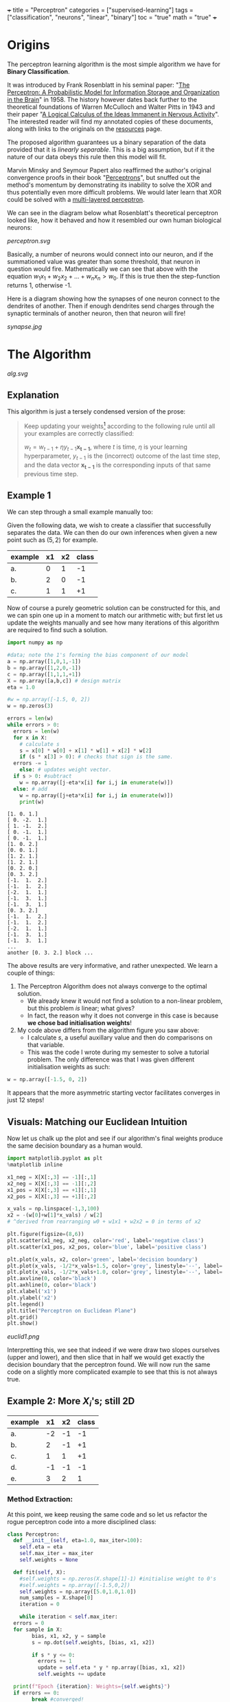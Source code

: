 +++
title = "Perceptron"
categories = ["supervised-learning"]
tags = ["classification", "neurons", "linear", "binary"]
toc = "true"
math = "true"
+++

* Origins

The perceptron learning algorithm is the most simple algorithm we have for *Binary Classification*.

It was introduced by Frank Rosenblatt in his seminal paper: "_The Perceptron: A Probabilistic Model for Information Storage and Organization in the Brain_" in 1958.
The history however dates back further to the theoretical foundations of Warren McCulloch and Walter Pitts in 1943 and their paper "_A Logical Calculus of the Ideas Immanent in Nervous Activity_". The interested reader will find my annotated copies of these documents, along with links to the originals on the [[/resources][resources]] page.

The proposed algorithm guarantees us a binary separation of the data provided that it is /linearly separable/. This is a big assumption, but if it the nature of our data obeys this rule then this model will fit.

Marvin Minsky and Seymour Papert also reaffirmed the author's original convergence proofs in their book "_Perceptrons_", but snuffed out the method's momentum by demonstrating its inability to solve the XOR and thus potentially even more difficult problems. We would later learn that XOR could be solved with a [[/projects/dl/mlp][multi-layered perceptron]].

We can see in the diagram below what Rosenblatt's theoretical perceptron looked like, how it behaved and how it resembled our own human biological neurons:

#+CAPTION: Neuron Activations
#+BEGIN_CENTER
#+ATTR_HTML: :width 600px :class lateximage
[[perceptron.svg]]
#+END_CENTER

Basically, a number of neurons would connect into our neuron, and if the summationed value was greater than some threshold, that neuron in question would fire. Mathematically we can see that above with the equation \(w_1x_1 + w_2x_2 + ... + w_nx_n > w_0\). If this is true then the step-function returns 1, otherwise -1.

Here is a diagram showing how the synapses of one neuron connect to the dendrites of another. Then if enough dendrites send charges through the synaptic terminals of another neuron, then that neuron will fire!
#+CAPTION: Synapse Diagram
#+BEGIN_CENTER
#+ATTR_HTML: :width 600px :class lateximage
[[synapse.jpg]]
#+END_CENTER

* The Algorithm

#+CAPTION: Perceptron Learning Algorithm
#+ATTR_HTML: :class lateximage :width 900px
[[alg.svg]]

** Explanation
This algorithm is just a tersely condensed version of the prose:
#+BEGIN_QUOTE
Keep updating your weights[fn:1] according to the following rule until all your examples are correctly classified:

\(w_{t} = w_{t-1} + \eta y_{t-1} \mathbf{x_{t-1}}\),
where \(t\) is time, \(\eta\) is your learning hyperparameter, \(y_{t-1}\) is the (incorrect) outcome of the last time step, and the data vector \(\mathbf{x_{t-1}}\) is the corresponding inputs of that same previous time step.
#+END_QUOTE

** Example 1
We can step through a small example manually too:

Given the following data, we wish to create a classifier that successfully separates the data. We can then do our own inferences when given a new point such as \((5,2)\) for example.

|---------+----+----+-------|
| example | x1 | x2 | class |
|---------+----+----+-------|
| a.      |  0 |  1 |    -1 |
| b.      |  2 |  0 |    -1 |
| c.      |  1 |  1 |    +1 |
|---------+----+----+-------|

Now of course a purely geometric solution can be constructed for this, and we can spin one up in a moment to match our arithmetic with; but first let us update the weights manually and see how many iterations of this algorithm are required to find such a solution.

#+BEGIN_SRC jupyter-python :session weird :tangle yes
  import numpy as np

  #data; note the 1's forming the bias component of our model
  a = np.array([1,0,1,-1])
  b = np.array([1,2,0,-1])
  c = np.array([1,1,1,+1])
  X = np.array([a,b,c]) # design matrix
  eta = 1.0

  #w = np.array([-1.5, 0, 2])
  w = np.zeros(3)

  errors = len(w)
  while errors > 0:
    errors = len(w)
    for x in X:
      # calculate s
      s = x[0] * w[0] + x[1] * w[1] + x[2] * w[2]
      if (s * x[3] > 0): # checks that sign is the same.
	errors -= 1
      else: # updates weight vector.
	if s > 0: #subtract
	  w = np.array([j-eta*x[i] for i,j in enumerate(w)])
	else: # add
	  w = np.array([j+eta*x[i] for i,j in enumerate(w)])
      print(w)
#+END_SRC

#+begin_example
[1. 0. 1.]
[ 0. -2.  1.]
[ 1. -1.  2.]
[ 0. -1.  1.]
[ 0. -1.  1.]
[1. 0. 2.]
[0. 0. 1.]
[1. 2. 1.]
[1. 2. 1.]
[0. 2. 0.]
[0. 3. 2.]
[-1.  1.  2.]
[-1.  1.  2.]
[-2.  1.  1.]
[-1.  3.  1.]
[-1.  3.  1.]
[0. 3. 2.]
[-1.  1.  2.]
[-1.  1.  2.]
[-2.  1.  1.]
[-1.  3.  1.]
[-1.  3.  1.]
...
another [0. 3. 2.] block ...
#+end_example

The above results are very informative, and rather unexpected. We learn a couple of things:
1. The Perceptron Algorithm does not always converge to the optimal solution.
   - We already knew it would not find a solution to a non-linear problem, but this problem /is/ linear; what gives?
   - In fact, the reason why it does not converge in this case is because *we chose bad initialisation weights*!
2. My code above differs from the algorithm figure you saw above:
   - I calculate \(s\), a useful auxillary value and then do comparisons on that variable.
   - This was the code I wrote during my semester to solve a tutorial problem. The only difference was that I was given different initialisation weights as such:

#+BEGIN_SRC jupyter-python :session new
  w = np.array([-1.5, 0, 2])
#+END_SRC

#+RESULTS:
#+begin_example
  [-2.5  0.   1. ]
  [-2.5  0.   1. ]
  [-1.5  1.   2. ]
  [-2.5  1.   1. ]
  [-2.5  1.   1. ]
  [-1.5  2.   2. ]
  [-2.5  2.   1. ]
  [-3.5  0.   1. ]
  [-2.5  1.   2. ]
  [-2.5  1.   2. ]
  [-2.5  1.   2. ]
  [-2.5  1.   2. ]
#+end_example

It appears that the more asymmetric starting vector facilitates converges in just 12 steps!

** Visuals: Matching our Euclidean Intuition

Now let us chalk up the plot and see if our algorithm's final weights produce the same decision boundary as a human would.

#+BEGIN_SRC jupyter-python :session weird
  import matplotlib.pyplot as plt
  %matplotlib inline

  x1_neg = X[X[:,3] == -1][:,1]
  x2_neg = X[X[:,3] == -1][:,2]
  x1_pos = X[X[:,3] == +1][:,1]
  x2_pos = X[X[:,3] == +1][:,2]

  x_vals = np.linspace(-1,3,100)
  x2 = -(w[0]+w[1]*x_vals) / w[2]
  # ^derived from rearranging w0 + w1x1 + w2x2 = 0 in terms of x2

  plt.figure(figsize=(8,6))
  plt.scatter(x1_neg, x2_neg, color='red', label='negative class')
  plt.scatter(x1_pos, x2_pos, color='blue', label='positive class')

  plt.plot(x_vals, x2, color='green', label='decision boundary')
  plt.plot(x_vals, -1/2*x_vals+1.5, color='grey', linestyle='--', label='upper')
  plt.plot(x_vals, -1/2*x_vals+1.0, color='grey', linestyle='--', label='lower')
  plt.axvline(0, color='black')
  plt.axhline(0, color='black')
  plt.xlabel('x1')
  plt.ylabel('x2')
  plt.legend()
  plt.title("Perceptron on Euclidean Plane")
  plt.grid()
  plt.show()
#+END_SRC

#+ATTR_HTML: :width 400px :class jupimage
[[euclid1.png]]

Interpretting this, we see that indeed if we were draw two slopes ourselves (upper and lower), and then slice that in half we would get exactly the decision boundary that the perceptron found.
We will now run the same code on a slightly more complicated example to see that this is not always true.

** Example 2: More \(X_i\)'s; still 2D

|---------+----+----+-------|
| example | x1 | x2 | class |
|---------+----+----+-------|
| a.      | -2 | -1 |    -1 |
| b.      |  2 | -1 |    +1 |
| c.      |  1 |  1 |    +1 |
| d.      | -1 | -1 |    -1 |
| e.      |  3 |  2 |     1 |
|---------+----+----+-------|

*** Method Extraction:
At this point, we keep reusing the same code and so let us refactor the rogue perceptron code into a more disciplined class:

#+BEGIN_SRC jupyter-python :session new
  class Perceptron:
    def __init__(self, eta=1.0, max_iter=100):
      self.eta = eta
      self.max_iter = max_iter
      self.weights = None

    def fit(self, X):
      #self.weights = np.zeros(X.shape[1]-1) #initialise weight to 0's
      #self.weights = np.array([-1.5,0,2])
      self.weights = np.array([5.0,1.0,1.0])
      num_samples = X.shape[0]
      iteration = 0

      while iteration < self.max_iter:
	errors = 0
	for sample in X:
          bias, x1, x2, y = sample
          s = np.dot(self.weights, [bias, x1, x2])

          if s * y <= 0:
            errors += 1
            update = self.eta * y * np.array([bias, x1, x2])
            self.weights += update

	print(f"Epoch {iteration}: Weights={self.weights}")
	if errors == 0:
          break #converged!
	iteration += 1
      if iteration == self.max_iter:
	print("Reached maximum iterations without convergence.")


    def predict(self, X):
      if self.weights is None:
	raise ValueError("Model not trained yet. Call fit method first!")
      X_with_bias = np.hstack((np.ones((X.shape[0],1)),X))
      return np.sign(X_with_bias @ self.weights)
#+END_SRC

#+RESULTS:

We can quickly sanity test on our inputs from our last perceptron:
#+BEGIN_SRC jupyter-python :session new
  p = Perceptron()
  p.fit(X)
  print(f"weights: {p.weights}")
#+END_SRC

#+RESULTS:
: Epoch 0: Weights=[-0.5  2.   1. ]
: Epoch 1: Weights=[-0.5  2.   1. ]
: weights: [-0.5  2.   1. ]

*** Changes
In refactoring our code we have also made some upgrades:
1. switched to using a dot product
2. error checking
3. inverted the logic to increment errors and update weights only on that =if= branch
4. migrated to measuring by epochs: 1 iteration over /all/ of the examples
5. made our code more reusable.

*** Solving Table 2:
#+BEGIN_SRC jupyter-python :session new
  a = np.array([1, -2, -1, -1])
  b = np.array([1,  2, -1, +1])
  c = np.array([1,  1,  1, +1])
  d = np.array([1, -1, -1, -1])
  e = np.array([1,  3,  2, +1])
  big_X = np.array([a,b,c,d,e])
  big_p = Perceptron()
  big_p.fit(big_X)
  print(f"weights: {big_p.weights}")
#+END_SRC

#+RESULTS:
: Epoch 0: Weights=[4. 3. 2.]
: Epoch 1: Weights=[4. 3. 2.]
: weights: [4. 3. 2.]

**** Discrepancies:
Observe now that a different learning rate \(\eta\) yields us a different line:
#+BEGIN_SRC jupyter-python :session new
  big_p_new_eta = Perceptron(eta=0.4)
  big_p_new_eta.fit(big_X)
  print(f"weights: {big_p_new_eta.weights}")
#+END_SRC

#+RESULTS:
: Epoch 0: Weights=[4.2 2.2 1.8]
: Epoch 1: Weights=[3.8 2.6 2.2]
: Epoch 2: Weights=[3.8 2.6 2.2]
: weights: [3.8 2.6 2.2]

*** Plots
Ultimately we have multiple, imperfect solutions to the same problem.[fn:2]

Let us add another method to our existing =Perceptron= class by leveraging some OOP:
#+BEGIN_SRC jupyter-python :session new
  class PerceptronWithPlot(Perceptron):
    def plot_decision_boundary(self, X):
      if self.weights is None:
	raise ValueError("Model has not been trained. Call the fit method first!")

      # extracting range for plot.
      x_min, x_max = np.min(X[:, 1]), np.max(X[:, 1])
      y_min, y_max = np.min(X[:, 2]), np.max(X[:, 2])

      x_vals = np.linspace(x_min, x_max, 100)
      y_vals = -(self.weights[0] + self.weights[1] * x_vals) / self.weights[2]

      plt.figure(figsize=(8,6))
      for sample in X:
	bias, x1, x2, y = sample
	plt.scatter(x1,x2,c='red' if y == -1 else 'blue', s = 100)

      plt.plot(x_vals, y_vals, 'k--', label="Decision Boundary")
      plt.xlabel("x1")
      plt.ylabel("x2")
      plt.grid()
      plt.legend()
      plt.show()

#+END_SRC

#+RESULTS:

#+BEGIN_SRC jupyter-python :session new
  model_eta10 = PerceptronWithPlot(eta=1.0)
  model_eta01 = PerceptronWithPlot(eta=0.1)
  model_eta10.fit(big_X)
  model_eta01.fit(big_X)
  model_eta10.plot_decision_boundary(X)
  model_eta01.plot_decision_boundary(X)
#+END_SRC

#+RESULTS:
:RESULTS:
[[eta10.png]]
[[eta01.png]]
:END:

Clearly we can see the difference between the different choices of hyperparameters for this algorithm: the initial weight vector, as well as the eta learning rate.

* Conclusion

Clearly this is an entertaining and simple binary classifier that just works. But beyond historical homage this technique does not really flourish in our present-day world of Transformers, CNN's and Stable Diffusion models. As such this was merely a starting point for our adventure. Next in the series we will see what surrenders to the MLP ([[/projects/dl/mlp][multi-layered perceptron]]); we will then learn how to consistently find /the best/ linear decision boundary with SVM's ([[/projects/ml/svm][Support Vector Machines]]) and then extend this by kernelising applying the /linear/ SVM algorithm to even /non-linear/ data!


* Figures                                                          :noexport:

#+LATEX_HEADER: \usepackage[linesnumbered,ruled,vlined]{algorithm2e}
#+LATEX_HEADER: \usepackage{tikz}
#+LATEX_HEADER: \usetikzlibrary{positioning}
#+LATEX_HEADER: \usetikzlibrary{tikzmark}
#+LATEX_HEADER: \pagenumbering{gobble}

(setq org-preview-latex-default-process 'ajlua1)
(message "%s" org-latex-classes)

** Neuron
\begin{tikzpicture}[basic/.style={draw,fill=blue!20,text width=1em,text badly centered},
		    input/.style={basic,circle},
		    weights/.style={basic,rectangle},
		    functions/.style={basic,circle,fill=blue!10}]
    \node[functions] (center) {};
    \node[below of=center,font=\scriptsize,text width=4em] {Activation function};
    \draw[thick] (0.5em,0.5em) -- (0,0.5em) -- (0,-0.5em) -- (-0.5em,-0.5em);
    \draw (0em,0.75em) -- (0em,-0.75em);
    \draw (0.75em,0em) -- (-0.75em,0em);
    \node[right of=center] (right) {};
	\path[draw,->] (center) -- (right);
    \node[functions,left=3em of center] (left) {$\sum$};
	\path[draw,->] (left) -- (center);
    \node[weights,left=3em of left] (2) {$w_2$} -- (2) node[input,left of=2] (l2) {$x_2$};
	\path[draw,->] (l2) -- (2);
	\path[draw,->] (2) -- (left);
    \node[below of=2] (dots) {$\vdots$} -- (dots) node[left of=dots] (ldots) {$\vdots$};
    \node[weights,below of=dots] (n) {$w_n$} -- (n) node[input,left of=n] (ln) {$x_n$};
	\path[draw,->] (ln) -- (n);
	\path[draw,->] (n) -- (left);
    \node[weights,above of=2] (1) {$w_1$} -- (1) node[input,left of=1] (l1) {$x_1$};
	\path[draw,->] (l1) -- (1);
	\path[draw,->] (1) -- (left);
    \node[weights,above of=1] (0) {$w_0$} -- (0) node[input,left of=0] (l0) {$1$};
	\path[draw,->] (l0) -- (0);
	\path[draw,->] (0) -- (left);
    \node[below of=ln,font=\scriptsize] {inputs};
    \node[below of=n,font=\scriptsize] {weights};
\end{tikzpicture}


** Perceptron Algorithm
\begin{algorithm}[H]
\let\vec\mathbf
\SetAlgoLined
\KwData{Training data $D = \{(\vec{x_i}, y_i)\}_{i=1}^{|D|}$ where $\vec{x_i} \in \mathbb{R}^n$ and $y_i \in \{-1, 1\}$}
\KwResult{Weight vector $\vec{w}$}
$\vec{w} \leftarrow 0$ \tcp*[h]{Other initialisations of the weight vector are possible}\;
$converged \leftarrow \text{false}$\;
\While{$converged = \text{false}$}{
    $converged \leftarrow \text{true}$\;
    \For{$i \leftarrow 1$ \KwTo $|D|$}{
        \If{$y_i (\vec{w} \cdot \vec{x_i}) \leq 0$ \tcp*[h]{i.e., $\hat{y}_i \neq y_i$}}{
            $\vec{w} \leftarrow \vec{w} + \eta y_i \vec{x_i}$\;
            $converged \leftarrow \text{false}$ \tcp*[h]{We changed $\vec{w}$, so haven’t converged yet}\;
        }
    }
}
\caption{Perceptron Learning Algorithm}
\end{algorithm}

* Footnotes
[fn:2] an inevitable future post on the optimum and kernelisable SVM (support vector machine) is imminent - stay tuned. 

[fn:1] or adjusting your hyperplane 
